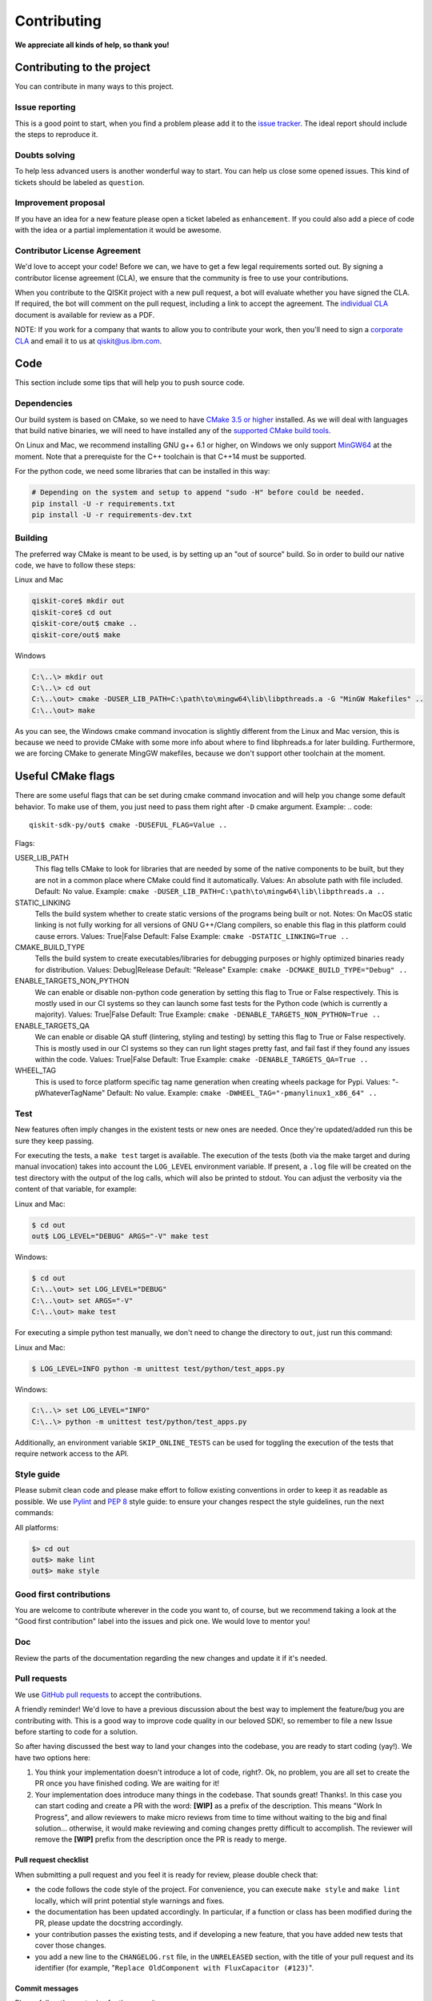Contributing
============

**We appreciate all kinds of help, so thank you!**

Contributing to the project
---------------------------

You can contribute in many ways to this project.

Issue reporting
~~~~~~~~~~~~~~~

This is a good point to start, when you find a problem please add
it to the `issue tracker <https://github.com/QISKit/qiskit-core/issues>`_.
The ideal report should include the steps to reproduce it.

Doubts solving
~~~~~~~~~~~~~~

To help less advanced users is another wonderful way to start. You can
help us close some opened issues. This kind of tickets should be
labeled as ``question``.

Improvement proposal
~~~~~~~~~~~~~~~~~~~~

If you have an idea for a new feature please open a ticket labeled as
``enhancement``. If you could also add a piece of code with the idea
or a partial implementation it would be awesome.

Contributor License Agreement
~~~~~~~~~~~~~~~~~~~~~~~~~~~~~

We'd love to accept your code! Before we can, we have to get a few legal
requirements sorted out. By signing a contributor license agreement (CLA), we
ensure that the community is free to use your contributions.

When you contribute to the QISKit project with a new pull request, a bot will
evaluate whether you have signed the CLA. If required, the bot will comment on
the pull request,  including a link to accept the agreement. The
`individual CLA <https://qiskit.org/license/qiskit-cla.pdf>`_ document is
available for review as a PDF.

NOTE: If you work for a company that wants to allow you to contribute your work,
then you'll need to sign a `corporate CLA <https://qiskit.org/license/qiskit-corporate-cla.pdf>`_
and email it to us at qiskit@us.ibm.com.

Code
----

This section include some tips that will help you to push source code.

Dependencies
~~~~~~~~~~~~

Our build system is based on CMake, so we need to have `CMake 3.5 or higher <https://cmake.org/>`_
installed. As we will deal with languages that build native binaries, we will
need to have installed any of the `supported CMake build tools <https://cmake.org/cmake/help/v3.5/manual/cmake-generators.7.html>`_.

On Linux and Mac, we recommend installing GNU g++ 6.1 or higher, on Windows
we only support `MinGW64 <http://mingw-w64.org>`_ at the moment.
Note that a prerequiste for the C++ toolchain is that C++14 must be supported.

For the python code, we need some libraries that can be installed in this way:

.. code:: sh

    # Depending on the system and setup to append "sudo -H" before could be needed.
    pip install -U -r requirements.txt
    pip install -U -r requirements-dev.txt

Building
~~~~~~~~

The preferred way CMake is meant to be used, is by setting up an "out of source" build.
So in order to build our native code, we have to follow these steps:

Linux and Mac

.. code::

    qiskit-core$ mkdir out
    qiskit-core$ cd out
    qiskit-core/out$ cmake ..
    qiskit-core/out$ make

Windows

.. code::

    C:\..\> mkdir out
    C:\..\> cd out
    C:\..\out> cmake -DUSER_LIB_PATH=C:\path\to\mingw64\lib\libpthreads.a -G "MinGW Makefiles" ..
    C:\..\out> make

As you can see, the Windows cmake command invocation is slightly different from
the Linux and Mac version, this is because we need to provide CMake with some
more info about where to find libphreads.a for later building. Furthermore,
we are forcing CMake to generate MingGW makefiles, because we don't support
other toolchain at the moment.

Useful CMake flags
------------------

There are some useful flags that can be set during cmake command invocation and
will help you change some default behavior. To make use of them, you just need to
pass them right after ``-D`` cmake argument. Example:
.. code::

    qiskit-sdk-py/out$ cmake -DUSEFUL_FLAG=Value ..

Flags:

USER_LIB_PATH
    This flag tells CMake to look for libraries that are needed by some of the native
    components to be built, but they are not in a common place where CMake could find
    it automatically.
    Values: An absolute path with file included.
    Default: No value.
    Example: ``cmake -DUSER_LIB_PATH=C:\path\to\mingw64\lib\libpthreads.a ..``

STATIC_LINKING
    Tells the build system whether to create static versions of the programs being built or not.
    Notes: On MacOS static linking is not fully working for all versions of GNU G++/Clang
    compilers, so enable this flag in this platform could cause errors.
    Values: True|False
    Default: False
    Example: ``cmake -DSTATIC_LINKING=True ..``

CMAKE_BUILD_TYPE
    Tells the build system to create executables/libraries for debugging purposes
    or highly optimized binaries ready for distribution.
    Values: Debug|Release
    Default: "Release"
    Example: ``cmake -DCMAKE_BUILD_TYPE="Debug" ..``

ENABLE_TARGETS_NON_PYTHON
    We can enable or disable non-python code generation by setting this flag to True or False
    respectively. This is mostly used in our CI systems so they can launch some fast tests
    for the Python code (which is currently a majority).
    Values: True|False
    Default: True
    Example: ``cmake -DENABLE_TARGETS_NON_PYTHON=True ..``

ENABLE_TARGETS_QA
    We can enable or disable QA stuff (lintering, styling and testing) by setting this flag to
    True or False respectively. This is mostly used in our CI systems so they can run light
    stages pretty fast, and fail fast if they found any issues within the code.
    Values: True|False
    Default: True
    Example: ``cmake -DENABLE_TARGETS_QA=True ..``

WHEEL_TAG
    This is used to force platform specific tag name generation when creating wheels package
    for Pypi.
    Values: "-pWhateverTagName"
    Default: No value.
    Example: ``cmake -DWHEEL_TAG="-pmanylinux1_x86_64" ..``


Test
~~~~

New features often imply changes in the existent tests or new ones are
needed. Once they're updated/added run this be sure they keep passing.

For executing the tests, a ``make test`` target is available.
The execution of the tests (both via the make target and during manual invocation)
takes into account the ``LOG_LEVEL`` environment variable. If present, a ``.log``
file will be created on the test directory with the output of the log calls, which
will also be printed to stdout. You can adjust the verbosity via the content
of that variable, for example:

Linux and Mac:

.. code-block:: bash

    $ cd out
    out$ LOG_LEVEL="DEBUG" ARGS="-V" make test

Windows:

.. code-block:: bash

    $ cd out
    C:\..\out> set LOG_LEVEL="DEBUG"
    C:\..\out> set ARGS="-V"
    C:\..\out> make test

For executing a simple python test manually, we don't need to change the directory
to ``out``, just run this command:


Linux and Mac:

.. code-block:: bash

    $ LOG_LEVEL=INFO python -m unittest test/python/test_apps.py

Windows:

.. code-block:: bash

    C:\..\> set LOG_LEVEL="INFO"
    C:\..\> python -m unittest test/python/test_apps.py

Additionally, an environment variable ``SKIP_ONLINE_TESTS`` can be used for
toggling the execution of the tests that require network access to the API.

Style guide
~~~~~~~~~~~

Please submit clean code and please make effort to follow existing conventions
in order to keep it as readable as possible. We use
`Pylint <https://www.pylint.org>`_ and `PEP
8 <https://www.python.org/dev/peps/pep-0008>`_ style guide: to ensure
your changes respect the style guidelines, run the next commands:

All platforms:

.. code:: sh

    $> cd out
    out$> make lint
    out$> make style


Good first contributions
~~~~~~~~~~~~~~~~~~~~~~~~

You are welcome to contribute wherever in the code you want to, of course, but
we recommend taking a look at the "Good first contribution" label into the
issues and pick one. We would love to mentor you!

Doc
~~~

Review the parts of the documentation regarding the new changes and update it
if it's needed.

Pull requests
~~~~~~~~~~~~~

We use `GitHub pull requests <https://help.github.com/articles/about-pull-requests>`_
to accept the contributions.

A friendly reminder! We'd love to have a previous discussion about the best way to
implement the feature/bug you are contributing with. This is a good way to
improve code quality in our beloved SDK!, so remember to file a new Issue before
starting to code for a solution.

So after having discussed the best way to land your changes into the codebase,
you are ready to start coding (yay!). We have two options here:

1. You think your implementation doesn't introduce a lot of code, right?. Ok,
   no problem, you are all set to create the PR once you have finished coding.
   We are waiting for it!
2. Your implementation does introduce many things in the codebase. That sounds
   great! Thanks!. In this case you can start coding and create a PR with the
   word: **[WIP]** as a prefix of the description. This means "Work In
   Progress", and allow reviewers to make micro reviews from time to time
   without waiting to the big and final solution... otherwise, it would make
   reviewing and coming changes pretty difficult to accomplish. The reviewer
   will remove the **[WIP]** prefix from the description once the PR is ready
   to merge.

Pull request checklist
""""""""""""""""""""""

When submitting a pull request and you feel it is ready for review, please
double check that:

* the code follows the code style of the project. For convenience, you can
  execute ``make style`` and ``make lint`` locally, which will print potential
  style warnings and fixes.
* the documentation has been updated accordingly. In particular, if a function
  or class has been modified during the PR, please update the docstring
  accordingly.
* your contribution passes the existing tests, and if developing a new feature,
  that you have added new tests that cover those changes.
* you add a new line to the ``CHANGELOG.rst`` file, in the ``UNRELEASED``
  section, with the title of your pull request and its identifier (for example,
  "``Replace OldComponent with FluxCapacitor (#123)``".

Commit messages
"""""""""""""""

Please follow the next rules for the commit messages:

- It should include a reference to the issue ID in the first line of the commit,
  **and** a brief description of the issue, so everybody knows what this ID
  actually refers to without wasting to much time on following the link to the
  issue.

- It should provide enough information for a reviewer to understand the changes
  and their relation to the rest of the code.

A good example:

.. code::

    Issue #190: Short summary of the issue
    * One of the important changes
    * Another important change

A (really) bad example:

.. code::

    Fixes #190

Development cycle
-----------------

Our development cycle is straightforward, we define a roadmap with milestones
for releases, and features that we want to include in these releases. The
roadmap is not public at the moment, but it's a committed project in our
community and we are working to make parts of it public in a way that can be
beneficial for everyone. Whenever a new release is close to be launched, we'll
announce it and detail what has changed since the latest version.
The channels we'll use to announce new releases are still being discussed, but
for now you can `follow us <https://twitter.com/qiskit>`_ on Twitter!

Branch model
~~~~~~~~~~~~

There are two main branches in the repository:

- ``master``

  - This is the development branch.
  - Next release is going to be developed here. For example, if the current
    latest release version is r1.0.3, the master branch version will point to
    r1.1.0 (or r2.0.0).
  - You should expect this branch to be updated very frequently.
  - Even though we are always doing our best to not push code that breaks
    things, is more likely to eventually push code that breaks something...
    we will fix it ASAP, promise :).
  - This should not be considered as a stable branch to use in production
    environments.
  - The API of the SDK could change without prior notice.

- ``stable``

  - This is our stable release branch.
  - It's always synchronized with the latest distributed package, as for now,
    the package you can download from pip.
  - The code in this branch is well tested and should be free of errors
    (unfortunately sometimes it's not).
  - This is a stable branch (as the name suggest), meaning that you can expect
    stable software ready for production environments.
  - All the tags from the release versions are created from this branch.

Release cycle
~~~~~~~~~~~~~

From time to time, we will release brand new versions of the QISKit SDK. These
are well-tested versions of the software.

When the time for a new release has come, we will:

1. Merge the ``master`` branch with the ``stable`` branch.
2. Create a new tag with the version number in the ``stable`` branch.
3. Crate and distribute the pip package.
4. Change the ``master`` version to the next release version.
5. Announce the new version to the world!

The ``stable`` branch should only receive changes in the form of bug fixes, so the
third version number (the maintenance number: [major].[minor].[maintenance])
will increase on every new change.

What version should I use: development or stable?
~~~~~~~~~~~~~~~~~~~~~~~~~~~~~~~~~~~~~~~~~~~~~~~~~

It depends on your needs as a user.

If you want to use QISKit for building Apps which goal is to run Quantum
programs, we encourage you to use the latest released version, installing it via
Pip.

.. code:: sh

    $ pip install qiskit`

If you found out that the release version doesn't fit your needs, and you are
thinking about extending the functionality of the SDK, you are more likely to
use the ``master`` branch and thinking seriously about contributing with us :)

Documentation
-------------

The documentation for the project is in the ``doc`` directory. The
documentation for the python SDK is auto-generated from python
docstrings using `Sphinx <http://www.sphinx-doc.org>`_ for generating the
documentation. Please follow `Google's Python Style
Guide <https://google.github.io/styleguide/pyguide.html?showone=Comments#Comments>`_
for docstrings. A good example of the style can also be found with
`sphinx's napolean converter
documentation <http://sphinxcontrib-napoleon.readthedocs.io/en/latest/example_google.html>`_.
You can see the rendered documentation for the stable version of the SDK at
`the SDK's landing page <https://qiskit.org/documentation>`_.

To generate the documentation, we need to invoke CMake first in order to generate
all specific files for our current platform.

See the previous *Building* section for details on how to run CMake.
Once CMake is invoked, all configuration files are in place, so we can build the
documentation running this command:

All platforms:

.. code:: sh

    $> cd out
    doc$> make doc
